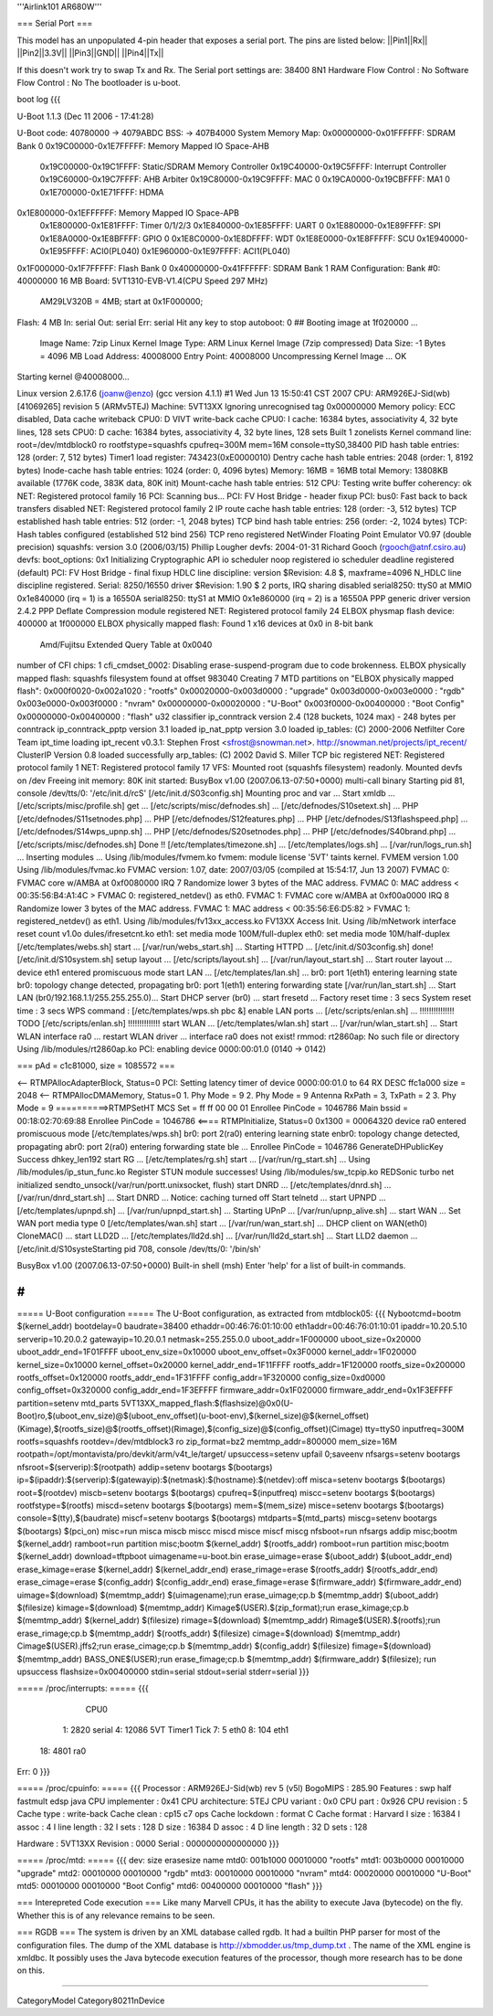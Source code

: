 '''Airlink101 AR680W'''

=== Serial Port ===

This model has an unpopulated 4-pin header that exposes a serial port. The pins are listed below:
||Pin1||Rx||
||Pin2||3.3V||
||Pin3||GND||
||Pin4||Tx||

If this doesn't work try to swap Tx and Rx.
The Serial port settings are: 
38400 8N1 
Hardware Flow Control : No    
Software Flow Control : No
The bootloader is u-boot.

boot log {{{ 



U-Boot 1.1.3 (Dec 11 2006 - 17:41:28)

U-Boot code: 40780000 -> 4079ABDC  BSS: -> 407B4000
System Memory Map:
0x00000000-0x01FFFFFF: SDRAM Bank 0
0x19C00000-0x1E7FFFFF: Memory Mapped IO Space-AHB
        0x19C00000-0x19C1FFFF: Static/SDRAM Memory Controller
        0x19C40000-0x19C5FFFF: Interrupt Controller
        0x19C60000-0x19C7FFFF: AHB Arbiter
        0x19C80000-0x19C9FFFF: MAC 0
        0x19CA0000-0x19CBFFFF: MA1 0
        0x1E700000-0x1E71FFFF: HDMA
0x1E800000-0x1EFFFFFF: Memory Mapped IO Space-APB
        0x1E800000-0x1E81FFFF: Timer 0/1/2/3
        0x1E840000-0x1E85FFFF: UART 0
        0x1E880000-0x1E89FFFF: SPI
        0x1E8A0000-0x1E8BFFFF: GPIO 0
        0x1E8C0000-0x1E8DFFFF: WDT
        0x1E8E0000-0x1E8FFFFF: SCU
        0x1E940000-0x1E95FFFF: ACI0(PL040)
        0x1E960000-0x1E97FFFF: ACI1(PL040)
0x1F000000-0x1F7FFFFF: Flash Bank 0
0x40000000-0x41FFFFFF: SDRAM Bank 1
RAM Configuration:
Bank #0: 40000000 16 MB
Board: 5VT1310-EVB-V1.4(CPU Speed 297 MHz)
       AM29LV320B = 4MB;   start at 0x1F000000;
Flash:  4 MB
In:    serial
Out:   serial
Err:   serial
Hit any key to stop autoboot:  0 
## Booting image at 1f020000 ...
   Image Name:   7zip Linux Kernel
   Image Type:   ARM Linux Kernel Image (7zip compressed)
   Data Size:    -1 Bytes = 4096 MB
   Load Address: 40008000
   Entry Point:  40008000
   Uncompressing Kernel Image ... OK

Starting kernel @40008000...

Linux version 2.6.17.6 (joanw@enzo) (gcc version 4.1.1) #1 Wed Jun 13 15:50:41 CST 2007
CPU: ARM926EJ-Sid(wb) [41069265] revision 5 (ARMv5TEJ)
Machine: 5VT13XX
Ignoring unrecognised tag 0x00000000
Memory policy: ECC disabled, Data cache writeback
CPU0: D VIVT write-back cache
CPU0: I cache: 16384 bytes, associativity 4, 32 byte lines, 128 sets
CPU0: D cache: 16384 bytes, associativity 4, 32 byte lines, 128 sets
Built 1 zonelists
Kernel command line: root=/dev/mtdblock0 ro rootfstype=squashfs cpufreq=300M mem=16M console=ttyS0,38400
PID hash table entries: 128 (order: 7, 512 bytes)
Timer1 load register: 743423(0xE0000010)
Dentry cache hash table entries: 2048 (order: 1, 8192 bytes)
Inode-cache hash table entries: 1024 (order: 0, 4096 bytes)
Memory: 16MB = 16MB total
Memory: 13808KB available (1776K code, 383K data, 80K init)
Mount-cache hash table entries: 512
CPU: Testing write buffer coherency: ok
NET: Registered protocol family 16
PCI: Scanning bus...
PCI: FV Host Bridge - header fixup
PCI: bus0: Fast back to back transfers disabled
NET: Registered protocol family 2
IP route cache hash table entries: 128 (order: -3, 512 bytes)
TCP established hash table entries: 512 (order: -1, 2048 bytes)
TCP bind hash table entries: 256 (order: -2, 1024 bytes)
TCP: Hash tables configured (established 512 bind 256)
TCP reno registered
NetWinder Floating Point Emulator V0.97 (double precision)
squashfs: version 3.0 (2006/03/15) Phillip Lougher
devfs: 2004-01-31 Richard Gooch (rgooch@atnf.csiro.au)
devfs: boot_options: 0x1
Initializing Cryptographic API
io scheduler noop registered
io scheduler deadline registered (default)
PCI: FV Host Bridge - final fixup
HDLC line discipline: version $Revision: 4.8 $, maxframe=4096
N_HDLC line discipline registered.
Serial: 8250/16550 driver $Revision: 1.90 $ 2 ports, IRQ sharing disabled
serial8250: ttyS0 at MMIO 0x1e840000 (irq = 1) is a 16550A
serial8250: ttyS1 at MMIO 0x1e860000 (irq = 2) is a 16550A
PPP generic driver version 2.4.2
PPP Deflate Compression module registered
NET: Registered protocol family 24
ELBOX physmap flash device: 400000 at 1f000000
ELBOX physically mapped flash: Found 1 x16 devices at 0x0 in 8-bit bank
 Amd/Fujitsu Extended Query Table at 0x0040
number of CFI chips: 1
cfi_cmdset_0002: Disabling erase-suspend-program due to code brokenness.
ELBOX physically mapped flash: squashfs filesystem found at offset 983040
Creating 7 MTD partitions on "ELBOX physically mapped flash":
0x000f0020-0x002a1020 : "rootfs"
0x00020000-0x003d0000 : "upgrade"
0x003d0000-0x003e0000 : "rgdb"
0x003e0000-0x003f0000 : "nvram"
0x00000000-0x00020000 : "U-Boot"
0x003f0000-0x00400000 : "Boot Config"
0x00000000-0x00400000 : "flash"
u32 classifier
ip_conntrack version 2.4 (128 buckets, 1024 max) - 248 bytes per conntrack
ip_conntrack_pptp version 3.1 loaded
ip_nat_pptp version 3.0 loaded
ip_tables: (C) 2000-2006 Netfilter Core Team
ipt_time loading
ipt_recent v0.3.1: Stephen Frost <sfrost@snowman.net>.  http://snowman.net/projects/ipt_recent/
ClusterIP Version 0.8 loaded successfully
arp_tables: (C) 2002 David S. Miller
TCP bic registered
NET: Registered protocol family 1
NET: Registered protocol family 17
VFS: Mounted root (squashfs filesystem) readonly.
Mounted devfs on /dev
Freeing init memory: 80K
init started:  BusyBox v1.00 (2007.06.13-07:50+0000) multi-call binary
Starting pid 81, console /dev/tts/0: '/etc/init.d/rcS'
[/etc/init.d/S03config.sh]
Mounting proc and var ...
Start xmldb ...
[/etc/scripts/misc/profile.sh] get ...
[/etc/scripts/misc/defnodes.sh] ...
[/etc/defnodes/S10setext.sh] ...
PHP [/etc/defnodes/S11setnodes.php] ...
PHP [/etc/defnodes/S12features.php] ...
PHP [/etc/defnodes/S13flashspeed.php] ...
[/etc/defnodes/S14wps_upnp.sh] ...
PHP [/etc/defnodes/S20setnodes.php] ...
PHP [/etc/defnodes/S40brand.php] ...
[/etc/scripts/misc/defnodes.sh] Done !!
[/etc/templates/timezone.sh] ...
[/etc/templates/logs.sh] ...
[/var/run/logs_run.sh] ...
Inserting modules ...
Using /lib/modules/fvmem.ko
fvmem: module license '5VT' taints kernel.
FVMEM version 1.00
Using /lib/modules/fvmac.ko
FVMAC version: 1.07, date: 2007/03/05 (compiled at 15:54:17, Jun 13 2007)
FVMAC 0: FVMAC core w/AMBA at 0xf0080000 IRQ 7
Randomize lower 3 bytes of the MAC address.
FVMAC 0: MAC address < 00:35:56:B4:A1:4C >
FVMAC 0: registered_netdev() as eth0.
FVMAC 1: FVMAC core w/AMBA at 0xf00a0000 IRQ 8
Randomize lower 3 bytes of the MAC address.
FVMAC 1: MAC address < 00:35:56:E6:D5:82 >
FVMAC 1: registered_netdev() as eth1.
Using /lib/modules/fv13xx_access.ko
FV13XX Access Init.
Using /lib/mNetwork interface reset count v1.0o
dules/ifresetcnt.ko
eth1: set media mode 100M/full-duplex
eth0: set media mode 10M/half-duplex
[/etc/templates/webs.sh] start ...
[/var/run/webs_start.sh] ...
Starting HTTPD ...
[/etc/init.d/S03config.sh] done!
[/etc/init.d/S10system.sh]
setup layout ...
[/etc/scripts/layout.sh] ...
[/var/run/layout_start.sh] ...
Start router layout ...
device eth1 entered promiscuous mode
start LAN ...
[/etc/templates/lan.sh] ...
br0: port 1(eth1) entering learning state
br0: topology change detected, propagating
br0: port 1(eth1) entering forwarding state
[/var/run/lan_start.sh] ...
Start LAN (br0/192.168.1.1/255.255.255.0)...
Start DHCP server (br0) ...
start fresetd ...
Factory reset time : 3 secs
System reset time  : 3 secs
WPS command : [/etc/templates/wps.sh pbc &]
enable LAN ports ...
[/etc/scripts/enlan.sh] ...
!!!!!!!!!!!!!!! TODO [/etc/scripts/enlan.sh] !!!!!!!!!!!!!!
start WLAN ...
[/etc/templates/wlan.sh] start ...
[/var/run/wlan_start.sh] ...
Start WLAN interface ra0 ...
restart WLAN driver ...
interface ra0 does not exist!
rmmod: rt2860ap: No such file or directory
Using /lib/modules/rt2860ap.ko
PCI: enabling device 0000:00:01.0 (0140 -> 0142)


=== pAd = c1c81000, size = 1085572 ===

<-- RTMPAllocAdapterBlock, Status=0
PCI: Setting latency timer of device 0000:00:01.0 to 64
RX DESC ffc1a000  size = 2048
<-- RTMPAllocDMAMemory, Status=0
1. Phy Mode = 9
2. Phy Mode = 9
Antenna RxPath = 3, TxPath = 2
3. Phy Mode = 9
==========>RTMPSetHT
MCS Set = ff ff 00 00 01
Enrollee PinCode = 1046786
Main bssid = 00:18:02:70:69:88
Enrollee PinCode = 1046786
<==== RTMPInitialize, Status=0
0x1300 = 00064320
device ra0 entered promiscuous mode
[/etc/templates/wps.sh] br0: port 2(ra0) entering learning state
enbr0: topology change detected, propagating
abr0: port 2(ra0) entering forwarding state
ble ...
Enrollee PinCode = 1046786
GenerateDHPublicKey Success dhkey_len192
start RG ...
[/etc/templates/rg.sh] start ...
[/var/run/rg_start.sh] ...
Using /lib/modules/ip_stun_func.ko
Register STUN module successes!
Using /lib/modules/sw_tcpip.ko
REDSonic turbo net initialized
sendto_unsock(/var/run/portt.unixsocket, flush)
start DNRD ...
[/etc/templates/dnrd.sh] ...
[/var/run/dnrd_start.sh] ...
Start DNRD ...
Notice: caching turned off
Start telnetd ...
start UPNPD ...
[/etc/templates/upnpd.sh] ...
[/var/run/upnpd_start.sh] ...
Starting UPnP ...
[/var/run/upnp_alive.sh] ...
start WAN ...
Set WAN port media type 0
[/etc/templates/wan.sh] start ...
[/var/run/wan_start.sh] ...
DHCP client on WAN(eth0) CloneMAC() ...
start LLD2D ...
[/etc/templates/lld2d.sh] ...
[/var/run/lld2d_start.sh] ...
Start LLD2 daemon ...
[/etc/init.d/S10systeStarting pid 708, console /dev/tts/0: '/bin/sh'


BusyBox v1.00 (2007.06.13-07:50+0000) Built-in shell (msh)
Enter 'help' for a list of built-in commands.

# 
}}}


===== U-Boot configuration =====
The U-Boot configuration, as extracted from mtdblock05:
{{{
Nybootcmd=bootm $(kernel_addr)
bootdelay=0
baudrate=38400
ethaddr=00:46:76:01:10:00
eth1addr=00:46:76:01:10:01
ipaddr=10.20.5.10
serverip=10.20.0.2
gatewayip=10.20.0.1
netmask=255.255.0.0
uboot_addr=1F000000
uboot_size=0x20000
uboot_addr_end=1F01FFFF
uboot_env_size=0x10000
uboot_env_offset=0x3F0000
kernel_addr=1F020000
kernel_size=0x10000
kernel_offset=0x20000
kernel_addr_end=1F11FFFF
rootfs_addr=1F120000
rootfs_size=0x200000
rootfs_offset=0x120000
rootfs_addr_end=1F31FFFF
config_addr=1F320000
config_size=0xd0000
config_offset=0x320000
config_addr_end=1F3EFFFF
firmware_addr=0x1F020000
firmware_addr_end=0x1F3EFFFF
partition=setenv mtd_parts 5VT13XX_mapped_flash:$(flashsize)@0x0(U-Boot)ro,$(uboot_env_size)@$(uboot_env_offset)(u-boot-env),$(kernel_size)@$(kernel_offset)(Kimage),$(rootfs_size)@$(rootfs_offset)(Rimage),$(config_size)@$(config_offset)(Cimage)
tty=ttyS0
inputfreq=300M
rootfs=squashfs
rootdev=/dev/mtdblock3 ro
zip_format=bz2
memtmp_addr=800000
mem_size=16M
rootpath=/opt/montavista/pro/devkit/arm/v4t_le/target/
upsuccess=setenv upfail 0;saveenv
nfsargs=setenv bootargs nfsroot=$(serverip):$(rootpath)
addip=setenv bootargs $(bootargs) ip=$(ipaddr):$(serverip):$(gatewayip):$(netmask):$(hostname):$(netdev):off
misca=setenv bootargs $(bootargs) root=$(rootdev)
miscb=setenv bootargs $(bootargs) cpufreq=$(inputfreq)
miscc=setenv bootargs $(bootargs) rootfstype=$(rootfs)
miscd=setenv bootargs $(bootargs) mem=$(mem_size)
misce=setenv bootargs $(bootargs) console=$(tty),$(baudrate)
miscf=setenv bootargs $(bootargs) mtdparts=$(mtd_parts)
miscg=setenv bootargs $(bootargs) $(pci_on)
misc=run misca miscb miscc miscd misce miscf miscg
nfsboot=run nfsargs addip misc;bootm $(kernel_addr)
ramboot=run partition misc;bootm $(kernel_addr) $(rootfs_addr)
romboot=run partition misc;bootm $(kernel_addr)
download=tftpboot
uimagename=u-boot.bin
erase_uimage=erase $(uboot_addr) $(uboot_addr_end)
erase_kimage=erase $(kernel_addr) $(kernel_addr_end)
erase_rimage=erase $(rootfs_addr) $(rootfs_addr_end)
erase_cimage=erase $(config_addr) $(config_addr_end)
erase_fimage=erase $(firmware_addr) $(firmware_addr_end)
uimage=$(download) $(memtmp_addr) $(uimagename);run erase_uimage;cp.b $(memtmp_addr) $(uboot_addr) $(filesize)
kimage=$(download) $(memtmp_addr) Kimage$(USER).$(zip_format);run erase_kimage;cp.b $(memtmp_addr) $(kernel_addr) $(filesize)
rimage=$(download) $(memtmp_addr) Rimage$(USER).$(rootfs);run erase_rimage;cp.b $(memtmp_addr) $(rootfs_addr) $(filesize)
cimage=$(download) $(memtmp_addr) Cimage$(USER).jffs2;run erase_cimage;cp.b $(memtmp_addr) $(config_addr) $(filesize)
fimage=$(download) $(memtmp_addr) BASS_ONE$(USER);run erase_fimage;cp.b $(memtmp_addr) $(firmware_addr) $(filesize); run upsuccess
flashsize=0x00400000
stdin=serial
stdout=serial
stderr=serial
}}}

===== /proc/interrupts: =====
{{{
           CPU0                                                                 
  1:       2820   serial                                                        
  4:      12086   5VT Timer1 Tick                                               
  7:          5   eth0                                                          
  8:        104   eth1                                                          
 18:       4801   ra0                                                           
Err:          0                                                                 
}}}

===== /proc/cpuinfo: =====
{{{
Processor       : ARM926EJ-Sid(wb) rev 5 (v5l)                                  
BogoMIPS        : 285.90                                                        
Features        : swp half fastmult edsp java                                   
CPU implementer : 0x41                                                          
CPU architecture: 5TEJ                                                          
CPU variant     : 0x0                                                           
CPU part        : 0x926                                                         
CPU revision    : 5                                                             
Cache type      : write-back                                                    
Cache clean     : cp15 c7 ops                                                   
Cache lockdown  : format C                                                      
Cache format    : Harvard                                                       
I size          : 16384                                                         
I assoc         : 4                                                             
I line length   : 32                                                            
I sets          : 128                                                           
D size          : 16384                                                         
D assoc         : 4                                                             
D line length   : 32                                                            
D sets          : 128                                                           
                                                                                
Hardware        : 5VT13XX                                                       
Revision        : 0000                                                          
Serial          : 0000000000000000   
}}}

===== /proc/mtd: =====
{{{
dev:    size   erasesize  name                                                  
mtd0: 001b1000 00010000 "rootfs"                                                
mtd1: 003b0000 00010000 "upgrade"                                               
mtd2: 00010000 00010000 "rgdb"                                                  
mtd3: 00010000 00010000 "nvram"                                                 
mtd4: 00020000 00010000 "U-Boot"                                                
mtd5: 00010000 00010000 "Boot Config"                                           
mtd6: 00400000 00010000 "flash"                                                 
}}}



=== Interepreted Code execution ===
Like many Marvell CPUs, it has the ability to execute Java (bytecode) on the fly. Whether this is of any relevance remains to be seen.

=== RGDB ===
The system is driven by an XML database called rgdb. It had a builtin PHP parser for most of the configuration files. The dump of the XML database is http://xbmodder.us/tmp_dump.txt .
The name of the XML engine is xmldbc. It possibly uses the Java bytecode execution features of the processor, though more research has to be done on this. 

----

CategoryModel
Category80211nDevice
